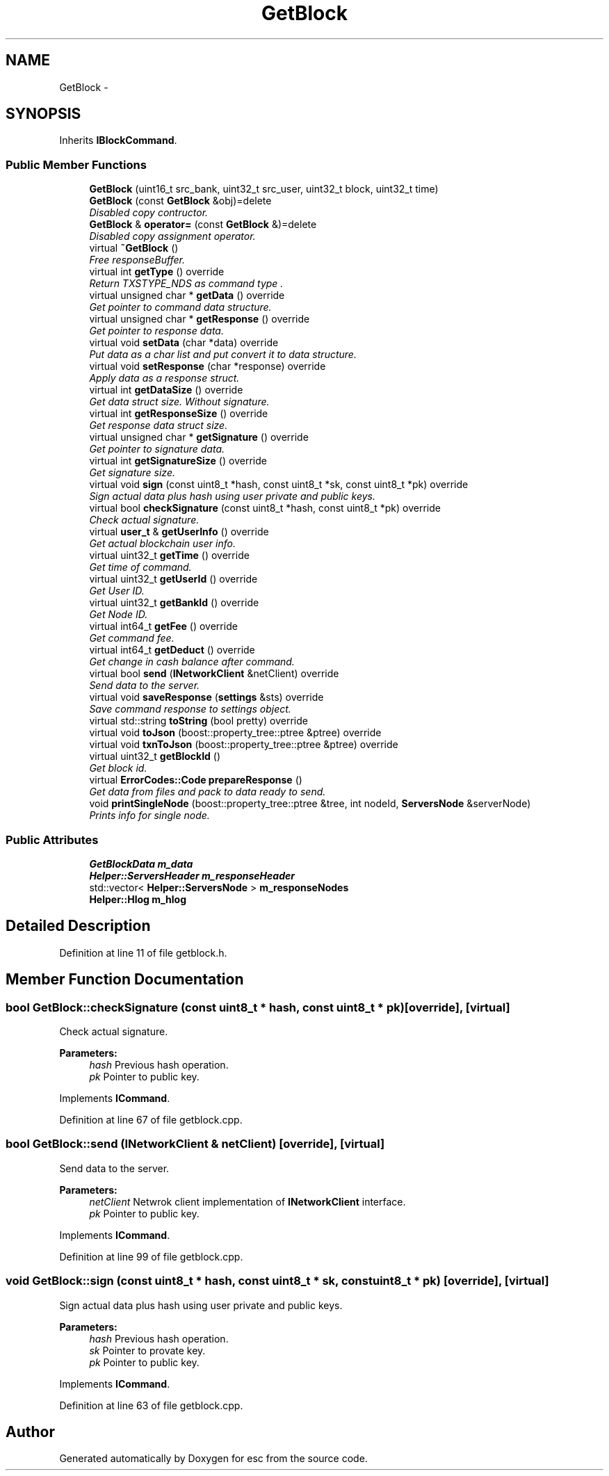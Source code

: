 .TH "GetBlock" 3 "Wed Jun 6 2018" "esc" \" -*- nroff -*-
.ad l
.nh
.SH NAME
GetBlock \- 
.SH SYNOPSIS
.br
.PP
.PP
Inherits \fBIBlockCommand\fP\&.
.SS "Public Member Functions"

.in +1c
.ti -1c
.RI "\fBGetBlock\fP (uint16_t src_bank, uint32_t src_user, uint32_t block, uint32_t time)"
.br
.ti -1c
.RI "\fBGetBlock\fP (const \fBGetBlock\fP &obj)=delete"
.br
.RI "\fIDisabled copy contructor\&. \fP"
.ti -1c
.RI "\fBGetBlock\fP & \fBoperator=\fP (const \fBGetBlock\fP &)=delete"
.br
.RI "\fIDisabled copy assignment operator\&. \fP"
.ti -1c
.RI "virtual \fB~GetBlock\fP ()"
.br
.RI "\fIFree responseBuffer\&. \fP"
.ti -1c
.RI "virtual int \fBgetType\fP () override"
.br
.RI "\fIReturn TXSTYPE_NDS as command type \&. \fP"
.ti -1c
.RI "virtual unsigned char * \fBgetData\fP () override"
.br
.RI "\fIGet pointer to command data structure\&. \fP"
.ti -1c
.RI "virtual unsigned char * \fBgetResponse\fP () override"
.br
.RI "\fIGet pointer to response data\&. \fP"
.ti -1c
.RI "virtual void \fBsetData\fP (char *data) override"
.br
.RI "\fIPut data as a char list and put convert it to data structure\&. \fP"
.ti -1c
.RI "virtual void \fBsetResponse\fP (char *response) override"
.br
.RI "\fIApply data as a response struct\&. \fP"
.ti -1c
.RI "virtual int \fBgetDataSize\fP () override"
.br
.RI "\fIGet data struct size\&. Without signature\&. \fP"
.ti -1c
.RI "virtual int \fBgetResponseSize\fP () override"
.br
.RI "\fIGet response data struct size\&. \fP"
.ti -1c
.RI "virtual unsigned char * \fBgetSignature\fP () override"
.br
.RI "\fIGet pointer to signature data\&. \fP"
.ti -1c
.RI "virtual int \fBgetSignatureSize\fP () override"
.br
.RI "\fIGet signature size\&. \fP"
.ti -1c
.RI "virtual void \fBsign\fP (const uint8_t *hash, const uint8_t *sk, const uint8_t *pk) override"
.br
.RI "\fISign actual data plus hash using user private and public keys\&. \fP"
.ti -1c
.RI "virtual bool \fBcheckSignature\fP (const uint8_t *hash, const uint8_t *pk) override"
.br
.RI "\fICheck actual signature\&. \fP"
.ti -1c
.RI "virtual \fBuser_t\fP & \fBgetUserInfo\fP () override"
.br
.RI "\fIGet actual blockchain user info\&. \fP"
.ti -1c
.RI "virtual uint32_t \fBgetTime\fP () override"
.br
.RI "\fIGet time of command\&. \fP"
.ti -1c
.RI "virtual uint32_t \fBgetUserId\fP () override"
.br
.RI "\fIGet User ID\&. \fP"
.ti -1c
.RI "virtual uint32_t \fBgetBankId\fP () override"
.br
.RI "\fIGet Node ID\&. \fP"
.ti -1c
.RI "virtual int64_t \fBgetFee\fP () override"
.br
.RI "\fIGet command fee\&. \fP"
.ti -1c
.RI "virtual int64_t \fBgetDeduct\fP () override"
.br
.RI "\fIGet change in cash balance after command\&. \fP"
.ti -1c
.RI "virtual bool \fBsend\fP (\fBINetworkClient\fP &netClient) override"
.br
.RI "\fISend data to the server\&. \fP"
.ti -1c
.RI "virtual void \fBsaveResponse\fP (\fBsettings\fP &sts) override"
.br
.RI "\fISave command response to settings object\&. \fP"
.ti -1c
.RI "virtual std::string \fBtoString\fP (bool pretty) override"
.br
.ti -1c
.RI "virtual void \fBtoJson\fP (boost::property_tree::ptree &ptree) override"
.br
.ti -1c
.RI "virtual void \fBtxnToJson\fP (boost::property_tree::ptree &ptree) override"
.br
.ti -1c
.RI "virtual uint32_t \fBgetBlockId\fP ()"
.br
.RI "\fIGet block id\&. \fP"
.ti -1c
.RI "virtual \fBErrorCodes::Code\fP \fBprepareResponse\fP ()"
.br
.RI "\fIGet data from files and pack to data ready to send\&. \fP"
.ti -1c
.RI "void \fBprintSingleNode\fP (boost::property_tree::ptree &tree, int nodeId, \fBServersNode\fP &serverNode)"
.br
.RI "\fIPrints info for single node\&. \fP"
.in -1c
.SS "Public Attributes"

.in +1c
.ti -1c
.RI "\fBGetBlockData\fP \fBm_data\fP"
.br
.ti -1c
.RI "\fBHelper::ServersHeader\fP \fBm_responseHeader\fP"
.br
.ti -1c
.RI "std::vector< \fBHelper::ServersNode\fP > \fBm_responseNodes\fP"
.br
.ti -1c
.RI "\fBHelper::Hlog\fP \fBm_hlog\fP"
.br
.in -1c
.SH "Detailed Description"
.PP 
Definition at line 11 of file getblock\&.h\&.
.SH "Member Function Documentation"
.PP 
.SS "bool GetBlock::checkSignature (const uint8_t * hash, const uint8_t * pk)\fC [override]\fP, \fC [virtual]\fP"

.PP
Check actual signature\&. 
.PP
\fBParameters:\fP
.RS 4
\fIhash\fP Previous hash operation\&. 
.br
\fIpk\fP Pointer to public key\&. 
.RE
.PP

.PP
Implements \fBICommand\fP\&.
.PP
Definition at line 67 of file getblock\&.cpp\&.
.SS "bool GetBlock::send (\fBINetworkClient\fP & netClient)\fC [override]\fP, \fC [virtual]\fP"

.PP
Send data to the server\&. 
.PP
\fBParameters:\fP
.RS 4
\fInetClient\fP Netwrok client implementation of \fBINetworkClient\fP interface\&. 
.br
\fIpk\fP Pointer to public key\&. 
.RE
.PP

.PP
Implements \fBICommand\fP\&.
.PP
Definition at line 99 of file getblock\&.cpp\&.
.SS "void GetBlock::sign (const uint8_t * hash, const uint8_t * sk, const uint8_t * pk)\fC [override]\fP, \fC [virtual]\fP"

.PP
Sign actual data plus hash using user private and public keys\&. 
.PP
\fBParameters:\fP
.RS 4
\fIhash\fP Previous hash operation\&. 
.br
\fIsk\fP Pointer to provate key\&. 
.br
\fIpk\fP Pointer to public key\&. 
.RE
.PP

.PP
Implements \fBICommand\fP\&.
.PP
Definition at line 63 of file getblock\&.cpp\&.

.SH "Author"
.PP 
Generated automatically by Doxygen for esc from the source code\&.
